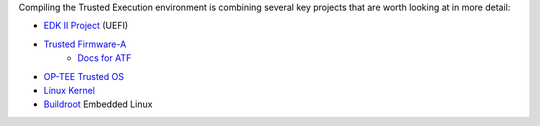 Compiling the Trusted Execution environment is combining several
key projects that are worth looking at in more detail:

- `EDK II Project`_ (UEFI)
- `Trusted Firmware-A`_
   - `Docs for ATF`_
- `OP-TEE Trusted OS`_
- `Linux Kernel`_
- `Buildroot`_ Embedded Linux



.. _EDK II Project: https://github.com/tianocore/edk2
.. _Trusted Firmware-A: https://github.com/ARM-software/arm-trusted-firmware
.. _OP-TEE Trusted OS: https://github.com/OP-TEE/optee_os
.. _Docs for ATF: https://github.com/ARM-software/arm-trusted-firmware/tree/master/docs
.. _Linux Kernel: https://github.com/torvalds/linux
.. _Buildroot: https://github.com/buildroot/buildroot

